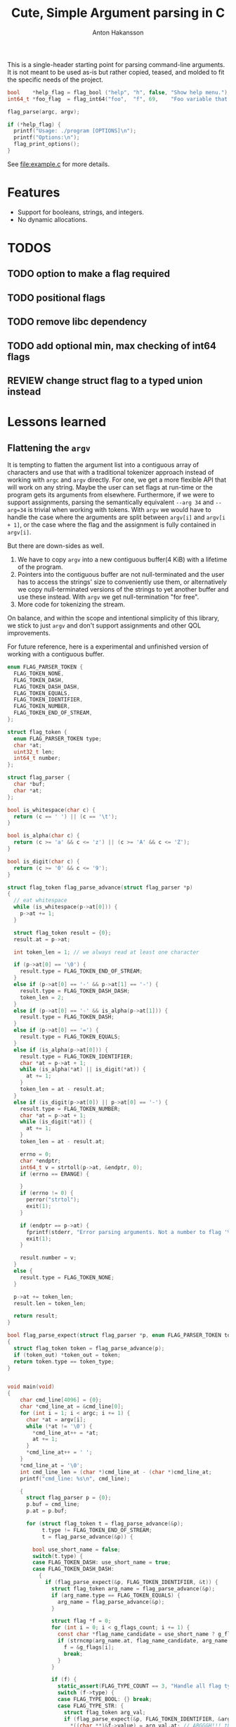 #+title: Cute, Simple Argument parsing in C
#+author: Anton Hakansson

This is a single-header starting point for parsing command-line arguments.
It is not meant to be used as-is but rather copied, teased, and molded to fit the specific needs of the project.

#+begin_src C
  bool    *help_flag = flag_bool ("help", "h", false, "Show help menu.");
  int64_t *foo_flag  = flag_int64("foo",  "f", 69,    "Foo variable that does X.");

  flag_parse(argc, argv);

  if (*help_flag) {
    printf("Usage: ./program [OPTIONS]\n");
    printf("Options:\n");
    flag_print_options();
  }
#+end_src

See [[file:example.c]] for more details.

* Features

- Support for booleans, strings, and integers.
- No dynamic allocations.

* TODOS
** TODO option to make a flag required
** TODO positional flags
** TODO remove libc dependency
** TODO add optional min, max checking of int64 flags
** REVIEW change struct flag to a typed union instead


* Lessons learned

** Flattening the ~argv~

It is tempting to flatten the argument list into a contiguous array of characters and use that with a traditional tokenizer approach instead of working with ~argc~ and ~argv~ directly.
For one, we get a more flexible API that will work on any string.
Maybe the user can set flags at run-time or the program gets its arguments from elsewhere.
Furthermore, if we were to support assignments, parsing the semantically equivalent =--arg 34= and =--arg=34= is trivial when working with tokens.
With ~argv~ we would have to handle the case where the arguments are split between ~argv[i]~ and ~argv[i + 1]~, or the case where the flag and the assignment is fully contained in ~argv[i]~.

But there are down-sides as well.
1. We have to copy ~argv~ into a new contiguous buffer(4 KiB) with a lifetime of the program.
2. Pointers into the contiguous buffer are not null-terminated and the user has to access the strings' size to conveniently use them, or alternatively we copy null-terminated versions of the strings to yet another buffer and use these instead. With ~argv~ we get null-termination "for free".
3. More code for tokenizing the stream.

On balance, and within the scope and intentional simplicity of this library, we stick to just ~argv~ and don't support assignments and other QOL improvements.

For future reference, here is a experimental and unfinished version of working with a contiguous buffer.

#+begin_src C
  enum FLAG_PARSER_TOKEN {
    FLAG_TOKEN_NONE,
    FLAG_TOKEN_DASH,
    FLAG_TOKEN_DASH_DASH,
    FLAG_TOKEN_EQUALS,
    FLAG_TOKEN_IDENTIFIER,
    FLAG_TOKEN_NUMBER,
    FLAG_TOKEN_END_OF_STREAM,
  };

  struct flag_token {
    enum FLAG_PARSER_TOKEN type;
    char *at;
    uint32_t len;
    int64_t number;
  };

  struct flag_parser {
    char *buf;
    char *at;
  };

  bool is_whitespace(char c) {
    return (c == ' ') || (c == '\t');
  }

  bool is_alpha(char c) {
    return (c >= 'a' && c <= 'z') || (c >= 'A' && c <= 'Z');
  }

  bool is_digit(char c) {
    return (c >= '0' && c <= '9');
  }

  struct flag_token flag_parse_advance(struct flag_parser *p)
  {
    // eat whitespace
    while (is_whitespace(p->at[0])) {
      p->at += 1;
    }

    struct flag_token result = {0};
    result.at = p->at;

    int token_len = 1; // we always read at least one character

    if (p->at[0] == '\0') {
      result.type = FLAG_TOKEN_END_OF_STREAM;
    }
    else if (p->at[0] == '-' && p->at[1] == '-') {
      result.type = FLAG_TOKEN_DASH_DASH;
      token_len = 2;
    }
    else if (p->at[0] == '-' && is_alpha(p->at[1])) {
      result.type = FLAG_TOKEN_DASH;
    }
    else if (p->at[0] == '=') {
      result.type = FLAG_TOKEN_EQUALS;
    }
    else if (is_alpha(p->at[0])) {
      result.type = FLAG_TOKEN_IDENTIFIER;
      char *at = p->at + 1;
      while (is_alpha(*at) || is_digit(*at)) {
        at += 1;
      }
      token_len = at - result.at;
    }
    else if (is_digit(p->at[0]) || p->at[0] == '-') {
      result.type = FLAG_TOKEN_NUMBER;
      char *at = p->at + 1;
      while (is_digit(*at)) {
        at += 1;
      }
      token_len = at - result.at;

      errno = 0;
      char *endptr;
      int64_t v = strtoll(p->at, &endptr, 0);
      if (errno == ERANGE) {

      }
      if (errno != 0) {
        perror("strtol");
        exit(1);
      }

      if (endptr == p->at) {
        fprintf(stderr, "Error parsing arguments. Not a number to flag '%s'.\n", "TODO");
        exit(1);
      }

      result.number = v;
    }
    else {
      result.type = FLAG_TOKEN_NONE;
    }

    p->at += token_len;
    result.len = token_len;

    return result;
  }

  bool flag_parse_expect(struct flag_parser *p, enum FLAG_PARSER_TOKEN token_type, struct flag_token *token_out)
  {
    struct flag_token token = flag_parse_advance(p);
    if (token_out) *token_out = token;
    return token.type == token_type;
  }


  void main(void)
  {
      char cmd_line[4096] = {0};
      char *cmd_line_at = &cmd_line[0];
      for (int i = 1; i < argc; i += 1) {
        char *at = argv[i];
        while (*at != '\0') {
          ,*cmd_line_at++ = *at;
          at += 1;
        }
        ,*cmd_line_at++ = ' ';
      }
      ,*cmd_line_at = '\0';
      int cmd_line_len = (char *)cmd_line_at - (char *)cmd_line_at;
      printf("cmd_line: %s\n", cmd_line);

      {
        struct flag_parser p = {0};
        p.buf = cmd_line;
        p.at = p.buf;

        for (struct flag_token t = flag_parse_advance(&p);
             t.type != FLAG_TOKEN_END_OF_STREAM;
             t = flag_parse_advance(&p)) {

          bool use_short_name = false;
          switch(t.type) {
          case FLAG_TOKEN_DASH: use_short_name = true;
          case FLAG_TOKEN_DASH_DASH:
            {
              if (flag_parse_expect(&p, FLAG_TOKEN_IDENTIFIER, &t)) {
                struct flag_token arg_name = flag_parse_advance(&p);
                if (arg_name.type == FLAG_TOKEN_EQUALS) {
                  arg_name = flag_parse_advance(&p);
                }

                struct flag *f = 0;
                for (int i = 0; i < g_flags_count; i += 1) {
                  const char *flag_name_candidate = use_short_name ? g_flags[i].name_short : g_flags[i].name;
                  if (strncmp(arg_name.at, flag_name_candidate, arg_name.len) == 0) {
                    f = &g_flags[i];
                    break;
                  }
                }

                if (f) {
                  static_assert(FLAG_TYPE_COUNT == 3, "Handle all flag types in switch.");
                  switch (f->type) {
                  case FLAG_TYPE_BOOL: {} break;
                  case FLAG_TYPE_STR: {
                    struct flag_token arg_val;
                    if (flag_parse_expect(&p, FLAG_TOKEN_IDENTIFIER, &arg_val)) {
                      ,*((char **)&f->value) = arg_val.at; // ARGGGH!!! this is no longer null-terminated!!!!!
                    }
                    else {
                      // expected value for string.
                    }
                  } break;
                  case FLAG_TYPE_INT64: { } break;
                  default: assert(0 && "unreachable");
                  }
                }
                else {
                  // unknown flag
                }
              }
              else {
                // error expected identifier
              }
            } break;
          case FLAG_TOKEN_IDENTIFIER:
          case FLAG_TOKEN_NUMBER:
            {
              // positional arguments(?)
            } break;
          case FLAG_TOKEN_EQUALS:
            {
              // error unexpected =
            } break;
          case FLAG_TOKEN_END_OF_STREAM:
          case FLAG_TOKEN_NONE:
          default: assert(0 && "unreachable");
          }
        }
      }

      printf("\n");
      exit(0);
    }
#+end_src
